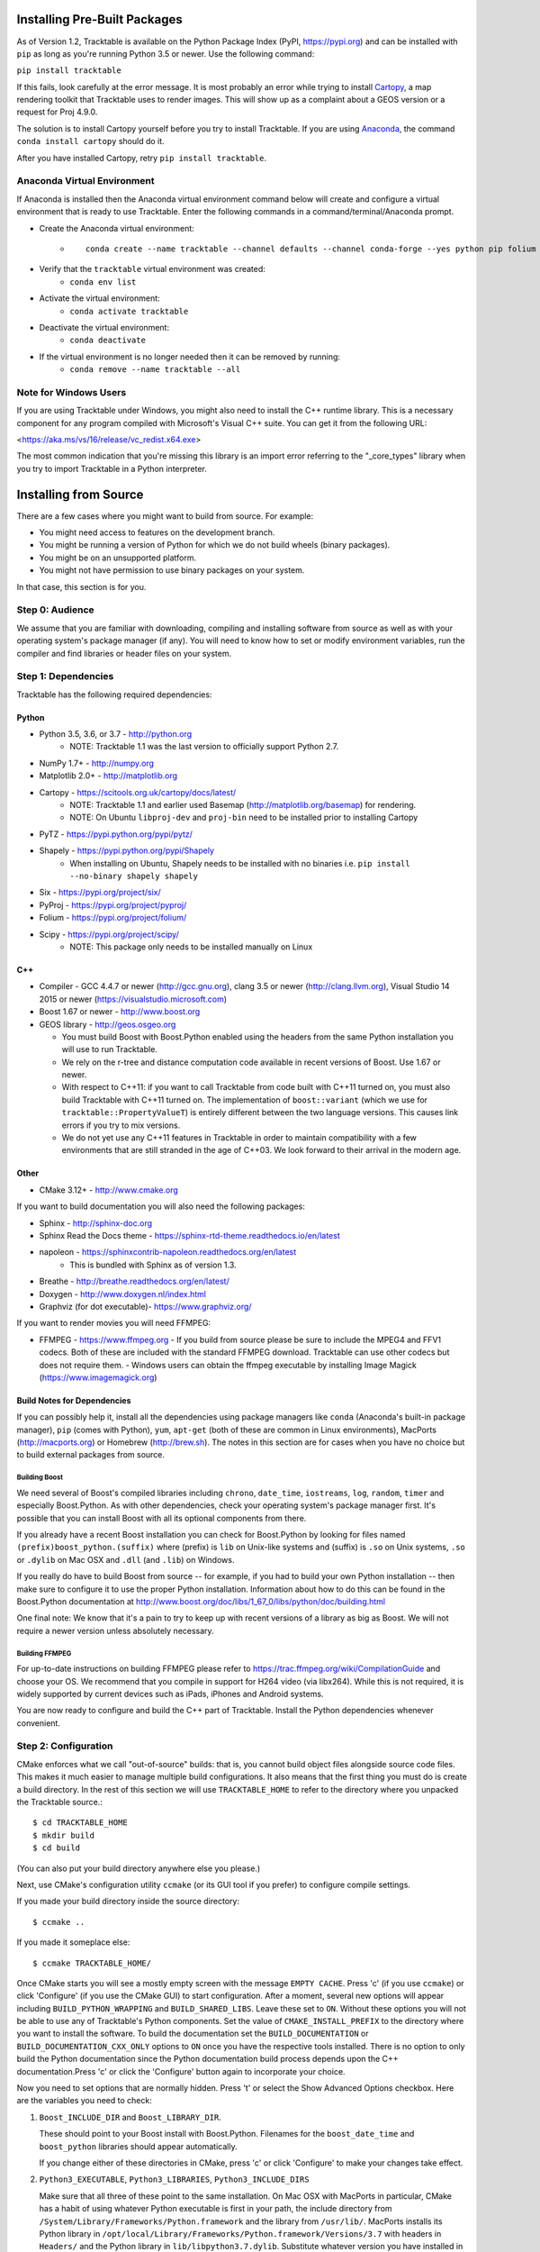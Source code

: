 .. _Tracktable_Installation:

Installing Pre-Built Packages
=============================

As of Version 1.2, Tracktable is available on the Python Package Index
(PyPI, https://pypi.org) and can be installed with ``pip`` as long as
you're running Python 3.5 or newer.  Use the following command:

``pip install tracktable``

If this fails, look carefully at the error message.  It is most
probably an error while trying to install `Cartopy
<https://scitools.org.uk/cartopy/docs/latest/>`_, a map rendering
toolkit that Tracktable uses to render images.  This will show up as a
complaint about a GEOS version or a request for Proj 4.9.0.

The solution is to install Cartopy yourself before you try to install
Tracktable.  If you are using `Anaconda
<https://www.anaconda.com/distribution/>`_, the command ``conda install
cartopy`` should do it.

After you have installed Cartopy, retry ``pip install tracktable``.

Anaconda Virtual Environment
----------------------------
If Anaconda is installed then the Anaconda virtual environment command
below will create and configure a virtual environment that is ready to use Tracktable.
Enter the following commands in a command/terminal/Anaconda prompt.

* Create the Anaconda virtual environment:
    * ::

        conda create --name tracktable --channel defaults --channel conda-forge --yes python pip folium pyshp pytz cartopy pip[tracktable]
* Verify that the ``tracktable`` virtual environment was created:
    * ``conda env list``
* Activate the virtual environment:
    * ``conda activate tracktable``
* Deactivate the virtual environment:
    * ``conda deactivate``
* If the virtual environment is no longer needed then it can be removed by running:
    * ``conda remove --name tracktable --all``

Note for Windows Users
----------------------

If you are using Tracktable under Windows, you might also need to install
the C++ runtime library.  This is a necessary component for any program
compiled with Microsoft's Visual C++ suite.  You can get it from the following
URL:

<https://aka.ms/vs/16/release/vc_redist.x64.exe>

The most common indication that you're missing this library is an import
error referring to the "_core_types" library when you try to import Tracktable
in a Python interpreter.

Installing from Source
======================

There are a few cases where you might want to build from source.  For
example:

- You might need access to features on the development branch.
- You might be running a version of Python for which we do not build wheels (binary packages).
- You might be on an unsupported platform.
- You might not have permission to use binary packages on your system.

In that case, this section is for you.


Step 0: Audience
----------------

We assume that you are familiar with downloading, compiling and
installing software from source as well as with your operating
system's package manager (if any).  You will need to know how to set
or modify environment variables, run the compiler and find libraries
or header files on your system.


Step 1: Dependencies
--------------------


Tracktable has the following required dependencies:

Python
^^^^^^

* Python 3.5, 3.6, or 3.7 - http://python.org
    * NOTE: Tracktable 1.1 was the last version to officially support Python 2.7.
* NumPy 1.7+ - http://numpy.org
* Matplotlib 2.0+ - http://matplotlib.org
* Cartopy - https://scitools.org.uk/cartopy/docs/latest/
    * NOTE: Tracktable 1.1 and earlier used Basemap (http://matplotlib.org/basemap) for rendering.
    * NOTE: On Ubuntu ``libproj-dev`` and ``proj-bin`` need to be installed prior to installing Cartopy
* PyTZ - https://pypi.python.org/pypi/pytz/
* Shapely - https://pypi.python.org/pypi/Shapely
    * When installing on Ubuntu, Shapely needs to be installed with no binaries i.e. ``pip install --no-binary shapely shapely``
* Six - https://pypi.org/project/six/
* PyProj - https://pypi.org/project/pyproj/
* Folium - https://pypi.org/project/folium/
* Scipy - https://pypi.org/project/scipy/
    * NOTE: This package only needs to be installed manually on Linux

C++
^^^

* Compiler - GCC 4.4.7 or newer (http://gcc.gnu.org), clang 3.5 or newer (http://clang.llvm.org),
  Visual Studio 14 2015 or newer (https://visualstudio.microsoft.com)
* Boost 1.67 or newer - http://www.boost.org
* GEOS library - http://geos.osgeo.org

  - You must build Boost with Boost.Python enabled using the headers
    from the same Python installation you will use to run Tracktable.

  - We rely on the r-tree and distance computation code available in
    recent versions of Boost.  Use 1.67 or newer.

  - With respect to C++11: if you want to call Tracktable from code
    built with C++11 turned on, you must also build Tracktable with
    C++11 turned on.  The implementation of ``boost::variant`` (which we
    use for ``tracktable::PropertyValueT``) is entirely different between the two
    language versions.  This causes link errors if you try to mix
    versions.

  - We do not yet use any C++11 features in Tracktable in order to
    maintain compatibility with a few environments that are still
    stranded in the age of C++03.  We look forward to their arrival in
    the modern age.


Other
^^^^^

* CMake 3.12+ - http://www.cmake.org

If you want to build documentation you will also need the following packages:

* Sphinx - http://sphinx-doc.org
* Sphinx Read the Docs theme - https://sphinx-rtd-theme.readthedocs.io/en/latest
* napoleon - https://sphinxcontrib-napoleon.readthedocs.org/en/latest
   * This is bundled with Sphinx as of version 1.3.
* Breathe - http://breathe.readthedocs.org/en/latest/
* Doxygen - http://www.doxygen.nl/index.html
* Graphviz (for dot executable)- https://www.graphviz.org/

If you want to render movies you will need FFMPEG:

* FFMPEG - https://www.ffmpeg.org
  - If you build from source please be sure to include the MPEG4 and
  FFV1 codecs.  Both of these are included with the standard FFMPEG
  download.  Tracktable can use other codecs but does not require
  them.
  - Windows users can obtain the ffmpeg executable by installing
  Image Magick (https://www.imagemagick.org)

Build Notes for Dependencies
^^^^^^^^^^^^^^^^^^^^^^^^^^^^

If you can possibly help it, install all the dependencies using
package managers like ``conda`` (Anaconda's built-in package manager),
``pip`` (comes with Python), ``yum``, ``apt-get`` (both of these are
common in Linux environments), MacPorts (http://macports.org) or
Homebrew (http://brew.sh).  The notes in this section are for cases
when you have no choice but to build external packages from source.

Building Boost
**************

We need several of Boost's compiled libraries including ``chrono``,
``date_time``, ``iostreams``, ``log``, ``random``, ``timer`` and
especially Boost.Python.  As with other dependencies, check your
operating system's package manager first.  It's possible that you can
install Boost with all its optional components from there.

If you already have a recent Boost installation you can check for
Boost.Python by looking for files named
``(prefix)boost_python.(suffix)`` where (prefix) is ``lib`` on
Unix-like systems and (suffix) is ``.so`` on Unix systems, ``.so`` or
``.dylib`` on Mac OSX and ``.dll`` (and ``.lib``) on Windows.

If you really do have to build Boost from source -- for example, if
you had to build your own Python installation -- then make sure to
configure it to use the proper Python installation.  Information about
how to do this can be found in the Boost.Python documentation at
http://www.boost.org/doc/libs/1_67_0/libs/python/doc/building.html

One final note: We know that it's a pain to try to keep up with recent
versions of a library as big as Boost.  We will not require a newer
version unless absolutely necessary.

Building FFMPEG
***************

For up-to-date instructions on building FFMPEG please refer to
https://trac.ffmpeg.org/wiki/CompilationGuide and choose your OS.  We
recommend that you compile in support for H264 video (via libx264).
While this is not required, it is widely supported by current devices
such as iPads, iPhones and Android systems.


You are now ready to configure and build the C++ part of Tracktable.
Install the Python dependencies whenever convenient.

Step 2: Configuration
---------------------

CMake enforces what we call "out-of-source" builds: that is, you
cannot build object files alongside source code files.  This makes it
much easier to manage multiple build configurations.  It also means
that the first thing you must do is create a build directory.  In the
rest of this section we will use ``TRACKTABLE_HOME`` to refer to the
directory where you unpacked the Tracktable source.::

    $ cd TRACKTABLE_HOME
    $ mkdir build
    $ cd build

(You can also put your build directory anywhere else you please.)

Next, use CMake's configuration utility ``ccmake`` (or its GUI tool if
you prefer) to configure compile settings.

If you made your build directory inside the source directory::

    $ ccmake ..

If you made it someplace else::

    $ ccmake TRACKTABLE_HOME/


Once CMake starts you will see a mostly empty screen with the message
``EMPTY CACHE``.  Press 'c' (if you use ``ccmake``) or click
'Configure' (if you use the CMake GUI) to start configuration.  After
a moment, several new options will appear including
``BUILD_PYTHON_WRAPPING`` and ``BUILD_SHARED_LIBS``.  Leave these set
to ``ON``. Without these options you will not be able to use any of
Tracktable's Python components.  Set the value of
``CMAKE_INSTALL_PREFIX`` to the directory where you want to install
the software.  To build the documentation set the ``BUILD_DOCUMENTATION``
or ``BUILD_DOCUMENTATION_CXX_ONLY`` options to ``ON`` once you have the
respective tools installed. There is no option to only build the Python
documentation since the Python documentation build process depends upon
the C++ documentation.Press 'c' or click the 'Configure' button again to
incorporate your choice.

Now you need to set options that are normally hidden.  Press 't' or
select the Show Advanced Options checkbox.  Here are the variables you
need to check:

1.  ``Boost_INCLUDE_DIR`` and ``Boost_LIBRARY_DIR``.

    These should point to your Boost install with Boost.Python.
    Filenames for the ``boost_date_time`` and ``boost_python``
    libraries should appear automatically.

    If you change either of these directories in CMake, press 'c' or
    click 'Configure' to make your changes take effect.

2.  ``Python3_EXECUTABLE``, ``Python3_LIBRARIES``, ``Python3_INCLUDE_DIRS``

    Make sure that all three of these point to the same installation.
    On Mac OSX with MacPorts in particular, CMake has a habit of using
    whatever Python executable is first in your path, the include
    directory from ``/System/Library/Frameworks/Python.framework`` and
    the library from ``/usr/lib/``.  MacPorts installs its Python
    library in
    ``/opt/local/Library/Frameworks/Python.framework/Versions/3.7``
    with headers in ``Headers/`` and the Python library in
    ``lib/libpython3.7.dylib``.  Substitute whatever version you have
    installed in place of 3.7.  If you have installed your own Python
    interpreter then use whatever path you chose for its installation.

    Note: You must make sure that all three components (interpreter,
    library and headers) correspond to one another or else the Python
    code will crash on startup with an unhelpful error message about
    thread state.

    If you change any of these variables, press 'c' or click
    Configure' to make your changes take effect.

Now press 'g' or click 'Generate' to confirm all of your choices and
generate Makefiles, Visual Studio project files or your chosen
equivalent.

Gotcha: Boost import targets not found
^^^^^^^^^^^^^^^^^^^^^^^^^^^^^^^^^^^^^^

This happens when your installed version of CMake is too old for your
installed version of Boost.  Please upgrade CMake to at least 3.12.

Gotcha: Anaconda does not install ccmake
^^^^^^^^^^^^^^^^^^^^^^^^^^^^^^^^^^^^^^^^

This is a known bug that has been fixed in ``conda-forge`` but has not
yet propagated to the main distribution.  Install ``cmake`` from the
``conda-forge`` channel as follows:

``$ conda install -c conda-forge cmake``

Gotcha: python3 Boost library not found but I'm using Python 2
^^^^^^^^^^^^^^^^^^^^^^^^^^^^^^^^^^^^^^^^^^^^^^^^^^^^^^^^^^^^^^

Check your Python CMake variables as listed in #2 above.  They are
probably pointing to a Python 3 interpreter.

Gotcha: Old version of Boost found in /usr/lib or /usr/lib64
^^^^^^^^^^^^^^^^^^^^^^^^^^^^^^^^^^^^^^^^^^^^^^^^^^^^^^^^^^^^

Set the ``Boost_INCLUDE_DIR`` variable in CMake to point to the location of the include files for your preferred Boost installation.  The filenames for the compiled libraries will be updated the next time you press 'c' or 'Configure'.

Note
^^^^

Some older CMake installations have an odd bug that shows up with
certain Linux installations.  You may see ``Boost_DIR`` set to
something like ``/usr/lib64`` no matter what value you try to set for
``Boost_INCLUDE_DIR`` and ``Boost_LIBRARY_DIR``.  If you experience
this, try adding the line::

    set(Boost_NO_BOOST_CMAKE ON)

to ``TRACKTABLE_HOME/tracktable/CMakeLists.txt`` and then rerun CMake as described above.


Step 3: Build and Test
----------------------

On Unix-like systems, type ``make``.  For Visual Studio, run ``nmake``, run ``msbuild`` on
a project file, or open up the project files in your IDE (as appropriate).

Once the build process has finished go to your build directory and run
``ctest`` (part of CMake) to run all the tests.  Optionally, Windows users can run the
test project but this is just a fancy wrapper for ctest in this case. They should all
succeed.  Some of the later Python tests such as P_Mapmaker may take a minute or two.

If you have multiple cores or processors and your build system
supports it, by all means build in parallel.  GNU Make will do this
when you say ``make -j <n>`` where <n> is the number of compilers
you're willing to run.  A bare ``make -j`` will cause it to run as
many compiler instances as it believes you have cores or processors.
Windows users using msbuild, can use the ``/m:<n>`` option from the
command line.

.. warning::

   The Python wrappers, especially the wrappers for DBSCAN, feature
   vectors and the R-tree, take between 1GB and 1.5GB of memory to
   compile.  Keep this in mind when you run parallel builds.  A good
   rule of thumb is to run no more than 1 process for every 1.5-2GB of
   main memory in your computer.

Common Problems
^^^^^^^^^^^^^^^

1.  CMake error: "cannot find numpy"

    This usually arises when CMake detects a different Python
    installation than the one you actually use.  Take a look at the
    ``Python3_EXECUTABLE`` field in CMake.  If it says something like
    ``/usr/bin/python`` and you use a Python distribution like
    Anaconda or Enthought's Canopy, that's the problem.

    To fix, change ``Python3_EXECUTABLE`` to point to the Python
    interpreter in your environment.  For Anaconda under Linux and OS
    X, this is usually either ``~/anaconda3/bin/python`` or
    ``~/anaconda3/envs/<environment name>/bin/python``.  Remember to
    also change ``Python3_LIBRARIES`` and ``Python3_INCLUDE_DIRS`` to the
    files inside your Anaconda (or Enthought) directory.

2.  Python tests crashing

    If the tests whose names begin with ``P_`` crash, you probably
    have a mismatch between ``Python3_EXECUTABLE`` and
    ``Python3_LIBRARIES``.  Check their values in ``ccmake`` / CMake GUI.
    If your Python executable is in (for example)
    ``/usr/local/python/bin/python`` then its corresponding library
    will usually be in ``/usr/local/python/lib/libpython3.6.so``
    instead of halfway across the system.

3.  Python tests running but failing

    * Cause #1: One or more required Python packages missing.

      Check to make sure you have installed everything listed in the
      Dependencies section.

    * Cause #2: Couldn't load one or more C++ libraries.

      Make sure that the directories containing the libraries in
      question are in your LD_LIBRARY_PATH (DYLD_LIBRARY_PATH for Mac
      OSX) environment variable.

    * Cause #3: The wrong Python interpreter is being invoked.

      This really shouldn't happen: we use the same Python interpreter
      that you specify in ``Python3_EXECUTABLE`` and set ``PYTHONPATH``
      ourselves while running tests.

4.  Nearby stars go nova

    * We're afraid you're on your own if this happens.


Step 4: Install
---------------

You can use Tracktable as-is from its build directory or install it
elsewhere on your system.  To install it, type ``make install`` in the
build directory (or, again, your IDE's equivalent).  You can choose
the install destination by changing the ``CMAKE_INSTALL_PREFIX``
variable in CMake.

You will also need to add Tracktable to your system's Python search
path, usually stored in an environment variable named ``PYTHONPATH``.

* If you  are going  to run  Tracktable from  the directory  where you
  unpacked it  then add  the directory  ``TRACKTABLE_HOME/tracktable/Python/`` to
  your ``PYTHONPATH``.
* If you installed Tracktable via ``make install`` then you will need
  to add ``INSTALL_DIR/Python/`` to your ``PYTHONPATH``. Here
  ``INSTALL_DIR`` is the directory you specified for installation when
  running CMake.

Finally, you will need to tell your system where to find the
Tracktable C++ libraries.

* If you are running from your build tree (common during development) then the libraries will be in ``BUILD/lib`` and ``BUILD/bin`` (XXX Check where Windows puts its DLLs).
* If you are running from an installed location the libraries will be in ``INSTALL_DIR/lib`` and ``INSTALL_DIR/bin``.

* On Windows, add the library directory to your ``PATH`` environment variable.
* On Linux and most Unix-like systems, add the library directory to your ``LD_LIBRARY_PATH`` environment variable.
* On Mac OSX, add the library directory to your ``DYLD_LIBRARY_PATH`` variable.

On Unix-like systems you can also add the library directory to your
system-wide ld.so.conf file.  You will need root permissions in order
to do so.  That is beyond the scope of this document.
